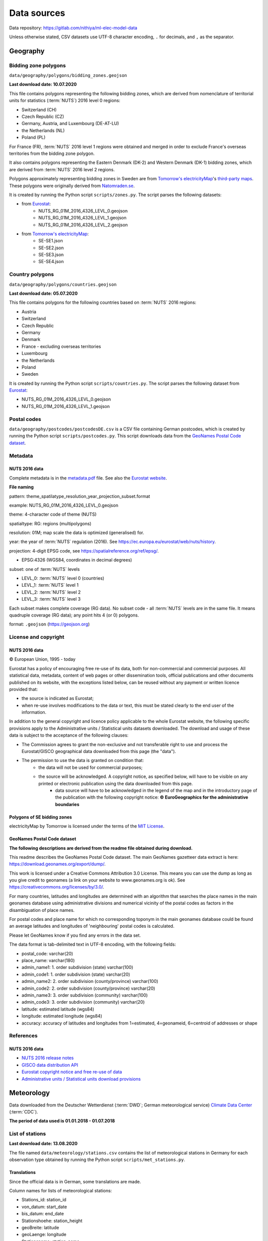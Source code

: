 Data sources
============

Data repository: https://gitlab.com/nithiya/ml-elec-model-data

Unless otherwise stated, CSV datasets use UTF-8 character encoding, ``.`` for decimals, and ``,`` as the separator.

Geography
---------

Bidding zone polygons
~~~~~~~~~~~~~~~~~~~~~

``data/geography/polygons/bidding_zones.geojson``

**Last download date: 10.07.2020**

This file contains polygons representing the following bidding zones, which are derived from nomenclature of territorial units for statistics (:term:`NUTS`) 2016 level 0 regions:

- Switzerland (CH)
- Czech Republic (CZ)
- Germany, Austria, and Luxembourg (DE-AT-LU)
- the Netherlands (NL)
- Poland (PL)

For France (FR), :term:`NUTS` 2016 level 1 regions were obtained and merged in order to exclude France's overseas territories from the bidding zone polygon.

It also contains polygons representing the Eastern Denmark (DK-2) and Western Denmark (DK-1) bidding zones, which are derived from :term:`NUTS` 2016 level 2 regions.

Polygons approximately representing bidding zones in Sweden are from `Tomorrow's electricityMap <https://github.com/tmrowco/electricitymap-contrib>`__'s `third-party maps <https://github.com/tmrowco/electricitymap-contrib/tree/master/web/third_party_maps>`__. These polygons were originally derived from `Natomraden.se <https://www.natomraden.se/>`__.

It is created by running the Python script ``scripts/zones.py``. The script parses the following datasets:

- from `Eurostat <https://gisco-services.ec.europa.eu/distribution/v2/nuts/nuts-2016-files.html>`__:
   - NUTS_RG_01M_2016_4326_LEVL_0.geojson
   - NUTS_RG_01M_2016_4326_LEVL_1.geojson
   - NUTS_RG_01M_2016_4326_LEVL_2.geojson
- from `Tomorrow's electricityMap <https://github.com/tmrowco/electricitymap-contrib/tree/master/web/third_party_maps>`__:
   - SE-SE1.json
   - SE-SE2.json
   - SE-SE3.json
   - SE-SE4.json

Country polygons
~~~~~~~~~~~~~~~~

``data/geography/polygons/countries.geojson``

**Last download date: 05.07.2020**

This file contains polygons for the following countries based on :term:`NUTS` 2016 regions:

- Austria
- Switzerland
- Czech Republic
- Germany
- Denmark
- France - excluding overseas territories
- Luxembourg
- the Netherlands
- Poland
- Sweden

It is created by running the Python script ``scripts/countries.py``. The script parses the following dataset from `Eurostat <https://gisco-services.ec.europa.eu/distribution/v2/nuts/nuts-2016-files.html>`__:

- NUTS_RG_01M_2016_4326_LEVL_0.geojson
- NUTS_RG_01M_2016_4326_LEVL_1.geojson

Postal codes
~~~~~~~~~~~~

``data/geography/postcodes/postcodesDE.csv`` is a CSV file containing German postcodes, which is created by running the Python script ``scripts/postcodes.py``. This script downloads data from the `GeoNames Postal Code dataset <https://www.geonames.org/postal-codes/>`__.

Metadata
~~~~~~~~

NUTS 2016 data
``````````````

Complete metadata is in the `metadata.pdf <https://gisco-services.ec.europa.eu/distribution/v2/nuts/nuts-2016-metadata.pdf>`__ file. See also the `Eurostat website <https://ec.europa.eu/eurostat/web/nuts/background>`__.

**File naming**

pattern: theme_spatilatype_resolution_year_projection_subset.format

example: NUTS_RG_01M_2016_4326_LEVL_0.geojson

theme: 4-character code of theme (NUTS)

spatialtype: RG: regions (multipolygons)

resolution: 01M; map scale the data is optimized (generalised) for.

year: the year of :term:`NUTS` regulation (2016). See https://ec.europa.eu/eurostat/web/nuts/history.

projection: 4-digit EPSG code, see https://spatialreference.org/ref/epsg/.

- EPSG:4326 (WGS84, coordinates in decimal degrees)

subset: one of :term:`NUTS` levels

- LEVL_0: :term:`NUTS` level 0 (countries)
- LEVL_1: :term:`NUTS` level 1
- LEVL_2: :term:`NUTS` level 2
- LEVL_3: :term:`NUTS` level 3

Each subset makes complete coverage (RG data).
No subset code - all :term:`NUTS` levels are in the same file. It means quadruple coverage (RG data); any point hits 4 (or 0) polygons.

format: ``.geojson`` (https://geojson.org)

License and copyright
~~~~~~~~~~~~~~~~~~~~~

NUTS 2016 data
``````````````

© European Union, 1995 - today

Eurostat has a policy of encouraging free re-use of its data, both for non-commercial and commercial purposes. All statistical data, metadata, content of web pages or other dissemination tools, official publications and other documents published on its website, with the exceptions listed below, can be reused without any payment or written licence provided that:

- the source is indicated as Eurostat;
- when re-use involves modifications to the data or text, this must be stated clearly to the end user of the information.

In addition to the general copyright and licence policy applicable to the whole Eurostat website, the following specific provisions apply to the Administrative units / Statistical units datasets downloaded. The download and usage of these data is subject to the acceptance of the following clauses:

- The Commission agrees to grant the non-exclusive and not transferable right to use and process the Eurostat/GISCO geographical data downloaded from this page (the "data").
- The permission to use the data is granted on condition that:
   - the data will not be used for commercial purposes;
   - the source will be acknowledged. A copyright notice, as specified below, will have to be visible on any printed or electronic publication using the data downloaded from this page.
      - data source will have to be acknowledged in the legend of the map and in the introductory page of the publication with the following copyright notice: **© EuroGeographics for the administrative boundaries**

Polygons of SE bidding zones
````````````````````````````

electricityMap by Tomorrow is licensed under the terms of the `MIT License <https://opensource.org/licenses/MIT>`__.

GeoNames Postal Code dataset
````````````````````````````

**The following descriptions are derived from the readme file obtained during download.**

This readme describes the GeoNames Postal Code dataset.
The main GeoNames gazetteer data extract is here: https://download.geonames.org/export/dump/.

This work is licensed under a Creative Commons Attribution 3.0 License.
This means you can use the dump as long as you give credit to geonames (a link on your website to www.geonames.org is ok).
See https://creativecommons.org/licenses/by/3.0/.

For many countries, latitudes and longitudes are determined with an algorithm that searches the place names in the main geonames database
using administrative divisions and numerical vicinity of the postal codes as factors in the disambiguation of place names.

For postal codes and place name for which no corresponding toponym in the main geonames database could be found an average
latitudes and longitudes of 'neighbouring' postal codes is calculated.

Please let GeoNames know if you find any errors in the data set.

The data format is tab-delimited text in UTF-8 encoding, with the following fields:

- postal_code: varchar(20)
- place_name: varchar(180)
- admin_name1: 1. order subdivision (state) varchar(100)
- admin_code1: 1. order subdivision (state) varchar(20)
- admin_name2: 2. order subdivision (county/province) varchar(100)
- admin_code2: 2. order subdivision (county/province) varchar(20)
- admin_name3: 3. order subdivision (community) varchar(100)
- admin_code3: 3. order subdivision (community) varchar(20)
- latitude: estimated latitude (wgs84)
- longitude: estimated longitude (wgs84)
- accuracy: accuracy of latitudes and longitudes from 1=estimated, 4=geonameid, 6=centroid of addresses or shape

References
~~~~~~~~~~

NUTS 2016 data
``````````````

- `NUTS 2016 release notes <https://gisco-services.ec.europa.eu/distribution/v2/nuts/nuts-2016-release-notes.txt>`__
- `GISCO data distribution API <https://gisco-services.ec.europa.eu/distribution/v2/nuts/>`__
- `Eurostat copyright notice and free re-use of data <https://ec.europa.eu/eurostat/about/policies/copyright>`__
- `Administrative units / Statistical units download provisions <https://ec.europa.eu/eurostat/web/gisco/geodata/reference-data/administrative-units-statistical-units>`__

Meteorology
-----------

Data downloaded from the Deutscher Wetterdienst (:term:`DWD`; German meteorological service) `Climate Data Center <https://opendata.dwd.de/climate_environment/CDC/>`__ (:term:`CDC`).

**The period of data used is 01.01.2018 - 01.07.2018**

List of stations
~~~~~~~~~~~~~~~~

**Last download date: 13.08.2020**

The file named ``data/meteorology/stations.csv`` contains the list of meteorological stations in Germany for each observation type obtained by running the Python script ``scripts/met_stations.py``.

Translations
````````````

Since the official data is in German, some translations are made.

Column names for lists of meteorological stations:

- Stations_id: station_id
- von_datum: start_date
- bis_datum: end_date
- Stationshoehe: station_height
- geoBreite: latitude
- geoLaenge: longitude
- Stationsname: station_name
- Bundesland: state

License and copyright
~~~~~~~~~~~~~~~~~~~~~

**Terms of use for data on the :term:`CDC` ftp server**

**Please note:** This `English translation <https://opendata.dwd.de/climate_environment/CDC/Terms_of_use.pdf>`__ is intended as a convenience to non-German-reading customers and has no legal effect for compliance or enforcement purposes. Only the `German version <https://opendata.dwd.de/climate_environment/CDC/Nutzungsbedingungen_German.pdf>`__ shall be legally binding.

**All data in the freely accessible area of the :term:`CDC`'s ftp server are protected by copyright.**

The freely accessible data may be re-used without any restrictions provided that the source reference is indicated, as laid down in the GeoNutzV ordinance ("Verordnung zur Festlegung der Nutzungsbestimmungen für die Bereitstellung von Geodaten des Bundes = Ordinance to Determine the Conditions for Use for the Provision of Spatial Data of the Federation). As to the layout of source references, the :term:`DWD` requests adherence to the following guidelines (cf. § 7 of the :term:`DWD` Law and § 3 of the GeoNutzV ordinance):

- The obligation to indicate the enclosed source references shall apply to any spatial data and other services of the :term:`DWD` that are used without alteration. Source references must also be indicated even if extracts or excerpts are used or if the data format has been changed. Displaying the :term:`DWD` logo shall be considered as meeting the requirement of source reference in meaning of the GeoNutzV ordinance.
- In the event of more advanced alteration, processing, new design or other adaptation, :term:`DWD` at least expects to be mentioned in a central list of references or in an imprint.
- Indication of alteration according to the GeoNutzV ordinance may read as follows: "Data basis: Deutscher Wetterdienst, gridded data reproduced graphically"; "Data basis: Deutscher Wetterdienst, averaged over individual values", or "Data basis: Deutscher Wetterdienst, own elements added".
- If a service provided by the :term:`DWD` is used in a way that does not comply with its intended purpose, the enclosed source references have to be deleted. This shall especially apply to weather warnings for which there is no guarantee that they are delivered to all users at all times completely and without delay.

You will find corresponding explanations and templates for the implementation under: https://www.dwd.de/EN/service/copyright/templates_dwd_as_source.html.

Wherever data or information from third parties is used for the generation of :term:`DWD`-own products and services, the Deutscher Wetterdienst assures that it holds all necessary rights to do so.

Source of geospatial base data: Surveying authorities of the Länder and Federal Agency for Cartography and Geodesy (https://www.bkg.bund.de).

Source of satellite data: EUMETSAT (https://www.eumetsat.int), NOAA (https://www.noaa.gov).

**Please ensure the copyright conditions stated in the data set descriptions are met.**

Power system
------------

Renewable power generators
~~~~~~~~~~~~~~~~~~~~~~~~~~

**Last download date: 02.07.2020**

The script ``scripts/rpp.py`` is used to extract and translate the following data.

The following information is obtained from this site and roughly translated into English: https://www.netztransparenz.de/EEG/Anlagenstammdaten.

Netztransparenz - Erneuerbare-Energien-Gesetz (EEG, which roughly translates to Renewable Energy Sources Act) plant data: EEG system master data for the 2018 annual accounts.

The system master data reported to the transmission system operator by the network operators, who are obliged to purchase and pay for it, as part of the 2018 EEG annual accounts, are available for download as a file.

The file contains the master data of all EEG systems that were reported by the DSOs to the TSOs as part of the 2018 EEG annual report. This can lead to decommissioning during the year as well as to network transitions between two network operators, which results in double mentioning of the system key. In general, the master data reflects the status as of December 31, 2018 or the day of decommissioning or network exit.

The files also include the systems connected directly or indirectly to the transmission system operators' networks. For data protection reasons, the street and house number are not given for systems with an installed output of less than 30 kW.

Datasets are available for each transmission system operator (TSO):

- 50Hertz Transmission
- Amprion
- TenneT TSO
- TransnetBW

These were extracted, translated, combined, and saved into the following datasets, grouped by energy carrier:

- Onshore wind and offshore wind: ``data/power/installed/wind.csv``

Based on these, and the postal code and meteorological datasets, the following files were created, which includes the approximate geographical location of power plants aggregated by postal code and their closest meteorological station:

- Onshore wind and offshore wind: ``data/power/installed/wind_agg.csv``

The script ``scripts/rpp_agg.py`` is used to create the data above.

Translations
````````````

Since the official data is in German, some translations are made.

Column names:

- EEG_Anlagenschluessel: EEG_plant_key
- NB_BNR: NB_BNR
- Netzbetreiber: network_operator
- Straße_Flurstueck: address
- PLZ: postal_code
- Ort_Gemarkung: city_district
- Gemeindeschluessel: municipality_key
- Bundesland: state
- Installierte_Leistung: installed_capacity (kW)
- Energietraeger: energy_carrier
- Einspeisespannungsebene: feed_in_voltage_level
- Leistungsmessung: power_measurement
- Regelbarkeit: controllability
- Inbetriebnahme: commissioning
- Ausserbetriebnahme: decommissioning
- Netzzugang: network_connection
- Netzabgang: network_disconnection

Energy carriers:

- Wasser: hydro
- Biomasse: biomass
- Wind an Land: onshore wind
- Deponiegas: landfill gas
- Wind auf See: offshore wind
- Klärgas: sewage gas
- Geothermie: geothermal
- Grubengas: mine gas

Power measurement:

- Nein: no
- Ja: yes

State:

- Ausschließliche Wirtschaftszone: exclusive economic zone
- Ausland: foreign country

Controllability:

- nicht regelbar: not adjustable
- 70 % Begrenzung: 70 % limit
- regelbar n. § 9 Abs. 2 EEG: adjustable according to § 9 Abs. 2 EEG
- regelbar n. § 9 Abs. 1 EEG: adjustable according to § 9 Abs. 1 EEG

Feed-in voltage level (TBD):

- NS
- MS
- MS/NS
- HöS
- HS
- HS/MS
- HöS/HS

ENTSO-E Transparency Platform data
~~~~~~~~~~~~~~~~~~~~~~~~~~~~~~~~~~

The script ``scripts/entsoe_data.py`` is used to extract the following data from the European Network of Transmission Systems Operators for Electricity Transparency Platform (:term:`ENTSO-E TP`).

The `ENTSO-E TP <https://transparency.entsoe.eu/>`__ has a dashboard with various electricity system data tables and visualisations available to the public. The **list of data available for free re-use** is `available on the website <https://transparency.entsoe.eu/content/static_content/download?path=/Static%20content/terms%20and%20conditions/191025_List_of_Data_available_for_reuse_v2_cln.pdf>`__. All users must first accept the platform's `terms and conditions and privacy policy <https://transparency.entsoe.eu/content/static_content/Static%20content/terms%20and%20conditions/terms%20and%20conditions.html>`__ before gaining access to the dashboard. However, in order to export datasets in various formats (such as CSV and XML), as well as gain additional functionalities, it is required to `register for a free account <https://transparency.entsoe.eu/usrm/user/createPublicUser>`__ on the :term:`ENTSO-E TP`. The :term:`ENTSO-E TP`'s Restful application programming interface (:term:`API`) can then be used to automate the data extraction process (see the `API implementation <https://transparency.entsoe.eu/content/static_content/download?path=/Static%20content/web%20api/RestfulAPI_IG.pdf>`__ and `user guides <https://transparency.entsoe.eu/content/static_content/Static%20content/web%20api/Guide.html>`__ for more info). Once a free account has been created, request for a security token to access the :term:`API` by sending an email to the :term:`ENTSO-E TP` Helpdesk (transparency at entsoe dot eu), stating 'Restful :term:`API` access' in the subject and the email address used to register for the account. Once granted, the security token can be viewed via account settings.

The `ENTSO-E API Python client (entsoe-py) <https://github.com/EnergieID/entsoe-py>`__ is used to easily query the required data and return them as pandas dataframes or series. The queries for generation and installed generation capacity per unit return dataframes, while the query for load returns a series.

The bidding zones in Germany and its interconnections, mapped to their corresponding `Energy Identification Codes <https://www.entsoe.eu/data/energy-identification-codes-eic/>`__ (:term:`EIC`\s) are used when querying using the pandas client.

**Note:** Note that ``DE-LU`` only works for timestamps starting 01.10.2018. Use `DE-AT-LU` for timestamps prior to this date. (`More info. <https://transparency.entsoe.eu/news/widget?id=5b7c1e9b5092e75a10bab903>`__) Since this project is focussing on the first half of 2018, ``DE-AT-LU`` is used.

Installed generation capacity
`````````````````````````````

**Last download date: 10.07.2020**

Installed generation capacity grouped by generation technology in the DE-AT-LU bidding zone between 01.01.2018 and 01.07.2018: ``installed_generation_capacity_DE-AT-LU.csv``

Generation
``````````

**Last download date: 10.07.2020**

- Time series of 15-minute electricity generation grouped by generation technology in the DE-AT-LU bidding zone between 01.01.2018 and 01.07.2018: ``data/power/generation/generation_DE-AT-LU.csv``
- Time series of day-ahead hourly electricity generation forecast in the DE-AT-LU bidding zone between 01.01.2018 and 01.07.2018: ``data/power/generation/generation_forecast_DE-AT-LU.csv``
- Time series of day-ahead 15-minute electricity generation forecast grouped by generation technology (solar, offshore wind, onshore wind) in the DE-AT-LU bidding zone between 01.01.2018 and 01.07.2018: ``data/power/generation/wind_and_solar_forecast_DE-AT-LU.csv``

Prices
``````

**Last download date: 10.07.2020**

Time series of day-ahead hourly electricity market prices in the DE-AT-LU bidding zone between 01.01.2018 and 01.07.2018: ``data/power/prices/day_ahead_prices_DE-AT-LU.csv``

Load
````

**Last download date: 10.07.2020**

- Time series of 15-minute electricity load in the DE-AT-LU bidding zone between 01.01.2018 and 01.07.2018: ``data/power/load/load_DE-AT-LU.csv``
- Time series of 15-minute electricity load forecast in the DE-AT-LU bidding zone between 01.01.2018 and 01.07.2018: ``data/power/load/load_forecast_DE-AT-LU.csv``
